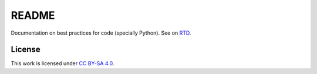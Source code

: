 
README
======

Documentation on best practices for code
(specially Python).
See on `RTD <http://ikerdocs-best-practices.rtfd.io/>`_.

License
-------

This work is licensed under `CC BY-SA 4.0 <https://creativecommons.org/licenses/by-sa/4.0/?ref=chooser-v1>`_.
